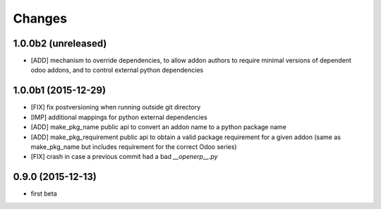 Changes
~~~~~~~

1.0.0b2 (unreleased)
--------------------
- [ADD] mechanism to override dependencies, to allow addon authors to
  require minimal versions of dependent odoo addons, and to control external
  python dependencies

1.0.0b1 (2015-12-29)
--------------------
- [FIX] fix postversioning when running outside git directory

- [IMP] additional mappings for python external dependencies

- [ADD] make_pkg_name public api to convert an addon name to a python 
  package name

- [ADD] make_pkg_requirement public api to obtain a valid package requirement
  for a given addon (same as make_pkg_name but includes requirement
  for the correct Odoo series)

- [FIX] crash in case a previous commit had a bad `__openerp__.py`

0.9.0 (2015-12-13)
------------------
- first beta
